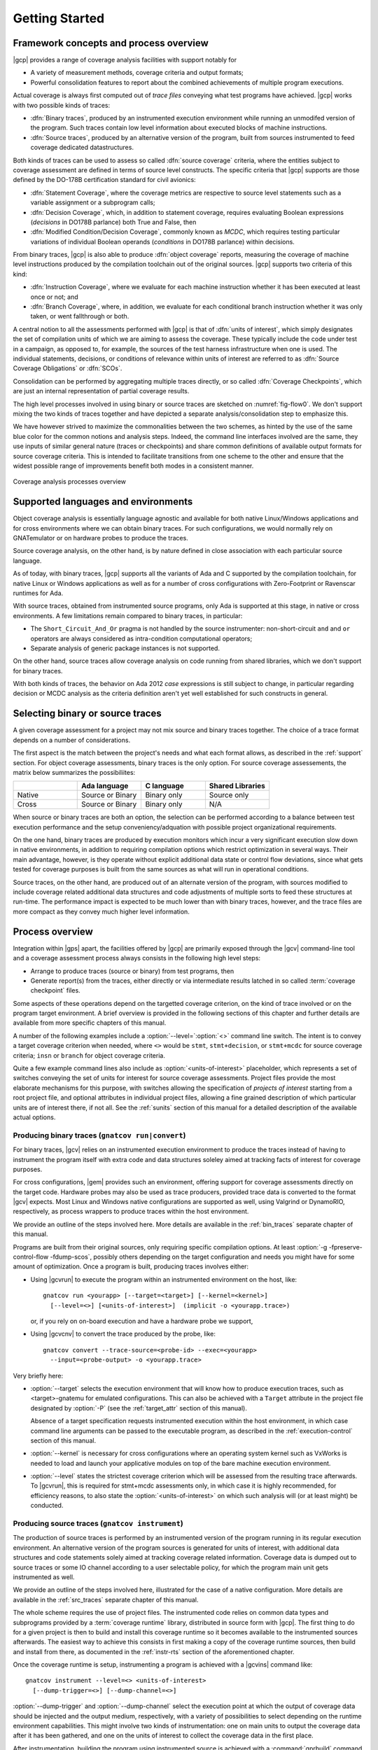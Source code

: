 ***************
Getting Started
***************

Framework concepts and process overview
=======================================

|gcp| provides a range of coverage analysis facilities with support
notably for

- A variety of measurement methods, coverage criteria and output
  formats;

- Powerful consolidation features to report about the combined
  achievements of multiple program executions.

Actual coverage is always first computed out of *trace files* conveying what
test programs have achieved. |gcp| works with two possible kinds of traces:

- :dfn:`Binary traces`, produced by an instrumented execution environment
  while running an unmodifed version of the program. Such traces contain low
  level information about executed blocks of machine instructions.

- :dfn:`Source traces`, produced by an alternative version of the program,
  built from sources instrumented to feed coverage dedicated datastructures.

Both kinds of traces can be used to assess so called :dfn:`source coverage`
criteria, where the entities subject to coverage assessment are defined in
terms of source level constructs. The specific criteria that |gcp| supports
are those defined by the DO-178B certification standard for civil avionics:

- :dfn:`Statement Coverage`, where the coverage metrics are respective to source
  level statements such as a variable assignment or a subprogram calls;

- :dfn:`Decision Coverage`, which, in addition to statement coverage, requires
  evaluating Boolean expressions (*decisions* in DO178B parlance) both True
  and False, then

- :dfn:`Modified Condition/Decision Coverage`, commonly known as *MCDC*, which
  requires testing particular variations of individual Boolean operands
  (*conditions* in DO178B parlance) within decisions.


From binary traces, |gcp| is also able to produce :dfn:`object
coverage` reports, measuring the coverage of machine level
instructions produced by the compilation toolchain out of the original
sources. |gcp| supports two criteria of this kind:

- :dfn:`Instruction Coverage`, where we evaluate for each machine instruction
  whether it has been executed at least once or not; and

- :dfn:`Branch Coverage`, where, in addition, we evaluate for each conditional
  branch instruction whether it was only taken, or went fallthrough or both.

A central notion to all the assessments performed with |gcp| is that of
:dfn:`units of interest`, which simply designates the set of compilation units
of which we are aiming to assess the coverage. These typically include the
code under test in a campaign, as opposed to, for example, the sources of the
test harness infrastructure when one is used. The individual statements,
decisions, or conditions of relevance within units of interest are referred to
as :dfn:`Source Coverage Obligations` or :dfn:`SCOs`.

Consolidation can be performed by aggregating multiple traces
directly, or so called :dfn:`Coverage Checkpoints`, which are just an
internal representation of partial coverage results.

The high level processes involved in using binary or source traces are
sketched on :numref:`fig-flow0`. We don't support mixing the two kinds
of traces together and have depicted a separate analysis/consolidation
step to emphasize this.

We have however strived to maximize the commonalities between the two
schemes, as hinted by the use of the same blue color for the common
notions and analysis steps. Indeed, the command line interfaces
involved are the same, they use inputs of similar general nature
(traces or checkpoints) and share common definitions of available
output formats for source coverage criteria.  This is intended to
facilitate transitions from one scheme to the other and ensure that
the widest possible range of improvements benefit both modes in a
consistent manner.

.. _fig-flow0:
.. figure:: fig_flow0.*
  :align: center

  Coverage analysis processes overview

.. _support:

Supported languages and environments
====================================

Object coverage analysis is essentially language agnostic and available for
both native Linux/Windows applications and for cross environments where we can
obtain binary traces. For such configurations, we would normally rely on
GNATemulator or on hardware probes to produce the traces.

Source coverage analysis, on the other hand, is by nature defined in
close association with each particular source language.

As of today, with binary traces, |gcp| supports all the variants of Ada
and C supported by the compilation toolchain, for native Linux or Windows
applications as well as for a number of cross configurations with
Zero-Footprint or Ravenscar runtimes for Ada.

With source traces, obtained from instrumented source programs, only Ada is
supported at this stage, in native or cross environments. A few limitations
remain compared to binary traces, in particular:

- The ``Short_Circuit_And_Or`` pragma is not handled by the source
  instrumenter: non-short-circuit ``and`` and ``or`` operators are always
  considered as intra-condition computational operators;

- Separate analysis of generic package instances is not supported.

On the other hand, source traces allow coverage analysis on code running from
shared libraries, which we don't support for binary traces.

With both kinds of traces, the behavior on Ada 2012 *case* expressions is
still subject to change, in particular regarding decision or MCDC analysis as
the criteria definition aren't yet well established for such constructs in
general.

.. _selecting_trace_kind:

Selecting binary or source traces
=================================

A given coverage assessment for a project may not mix source and binary traces
together. The choice of a trace format depends on a number of considerations.

The first aspect is the match between the project's needs and what each format
allows, as described in the :ref:`support` section. For object coverage
assessments, binary traces is the only option.  For source coverage
assessements, the matrix below summarizes the possibiliites:

.. list-table::
   :widths: 20 20 20 20
   :header-rows: 1
   :class: table-bordered

   * -
     - Ada language
     - C language
     - Shared Libraries
   * - Native
     - Source or Binary
     - Binary only
     - Source only
   * - Cross
     - Source or Binary
     - Binary only
     - N/A


When source or binary traces are both an option, the selection can be
performed according to a balance between test execution performance and the
setup conveniency/adquation with possible project organizational requirements.

On the one hand, binary traces are produced by execution monitors which incur
a very significant execution slow down in native environments, in addition to
requiring compilation options which restrict optimization in several
ways. Their main advantage, however, is they operate without explicit
additional data state or control flow deviations, since what gets tested for
coverage purposes is built from the same sources as what will run in
operational conditions.

Source traces, on the other hand, are produced out of an alternate version of
the program, with sources modified to include coverage related additional data
structures and code adjustments of multiple sorts to feed these structures at
run-time. The performance impact is expected to be much lower than with binary
traces, however, and the trace files are more compact as they convey much
higher level information.

Process overview
================

Integration within |gps| apart, the facilities offered by |gcp| are primarily
exposed through the |gcv| command-line tool and a coverage assessment process
always consists in the following high level steps:

- Arrange to produce traces (source or binary) from test programs, then

- Generate report(s) from the traces, either directly or via intermediate
  results latched in so called :term:`coverage checkpoint` files.

Some aspects of these operations depend on the targetted coverage criterion,
on the kind of trace involved or on the program target environment. A brief
overview is provided in the following sections of this chapter and further
details are available from more specific chapters of this manual.

A number of the following examples include a :option:`--level=`:option:`<>`
command line switch.  The intent is to convey a target coverage criterion when
needed, where ``<>`` would be ``stmt``, ``stmt+decision``, or ``stmt+mcdc``
for source coverage criteria; ``insn`` or ``branch`` for object coverage
criteria.

Quite a few example command lines also include as
:option:`<units-of-interest>` placeholder, which represents a set of switches
conveying the set of units for interest for source coverage
assessments. Project files provide the most elaborate mechanisms for this
purpose, with switches allowing the specification of *projects of interest*
starting from a root project file, and optional attributes in individual
project files, allowing a fine grained description of which particular units
are of interest there, if not all.  See the :ref:`sunits` section of this
manual for a detailed description of the available actual options.

Producing binary traces (``gnatcov run|convert``)
-------------------------------------------------

For binary traces, |gcv| relies on an instrumented execution environment to
produce the traces instead of having to instrument the program itself with
extra code and data structures soleley aimed at tracking facts of interest for
coverage purposes.

For cross configurations, |gem| provides such an environment, offering support
for coverage assessments directly on the target code. Hardware probes may also
be used as trace producers, provided trace data is converted to the format
|gcv| expects. Most Linux and Windows native configurations are supported as
well, using Valgrind or DynamoRIO, respectively, as process wrappers to
produce traces within the host environment.

We provide an outline of the steps involved here. More details are available
in the :ref:`bin_traces` separate chapter of this manual.

Programs are built from their original sources, only requiring specific
compilation options. At least :option:`-g -fpreserve-control-flow -fdump-scos`,
possibly others depending on the target configuration and needs you might have
for some amount of optimization.
Once a program is built, producing traces involves either:

- Using |gcvrun| to execute the program within an instrumented environment
  on the host, like::

     gnatcov run <yourapp> [--target=<target>] [--kernel=<kernel>]
       [--level=<>] [<units-of-interest>]  (implicit -o <yourapp.trace>)

  or, if you rely on on-board execution and have a hardware probe we support,

- Using |gcvcnv| to convert the trace produced by the probe, like::

    gnatcov convert --trace-source=<probe-id> --exec=<yourapp>
      --input=<probe-output> -o <yourapp.trace>

Very briefly here:

- :option:`--target` selects the execution environment that will know how to
  produce execution traces, such as <target>-gnatemu for emulated
  configurations.  This can also be achieved with a ``Target`` attribute in
  the project file designated by :option:`-P` (see the :ref:`target_attr`
  section of this manual).

  Absence of a target specification requests instrumented execution within the
  host environment, in which case command line arguments can be passed to the
  executable program, as described in the :ref:`execution-control` section of
  this manual.

- :option:`--kernel` is necessary for cross configurations where an operating
  system kernel such as VxWorks is needed to load and launch your applicative
  modules on top of the bare machine execution environment.

- :option:`--level` states the strictest coverage criterion which will be
  assessed from the resulting trace afterwards. To |gcvrun|, this is required
  for stmt+mcdc assessments only, in which case it is highly recommended, for
  efficiency reasons, to also state the :option:`<units-of-interest>` on which
  such analysis will (or at least might) be conducted.

Producing source traces (``gnatcov instrument``)
------------------------------------------------

The production of source traces is performed by an instrumented version of the
program running in its regular execution environment. An alternative version
of the program sources is generated for units of interest, with additional data
structures and code statements solely aimed at tracking coverage related
information. Coverage data is dumped out to source traces or some IO channel
according to a user selectable policy, for which the program main unit gets
instrumented as well.

We provide an outline of the steps involved here, illustrated for the case
of a native configuration. More details are available in the :ref:`src_traces`
separate chapter of this manual.

The whole scheme requires the use of project files. The instrumented code
relies on common data types and subprograms provided by a :term:`coverage
runtime` library, distributed in source form with |gcp|. The first thing to do
for a given project is then to build and install this coverage runtime so it
becomes available to the instrumented sources afterwards. The easiest way to
achieve this consists in first making a copy of the coverage runtime sources, then
build and install from there, as documented in the :ref:`instr-rts` section of
the aforementioned chapter.

Once the coverage runtime is setup, instrumenting a program is achieved
with a |gcvins| command like::

  gnatcov instrument --level=<> <units-of-interest>
    [--dump-trigger=<>] [--dump-channel=<>]


:option:`--dump-trigger` and :option:`--dump-channel` select the execution
point at which the output of coverage data should be injected and the output
medium, respectively, with a variety of possibilities to select depending on
the runtime environment capabilities.  This might involve two kinds of
instrumentation: one on main units to output the coverage data after it has
been gathered, and one on the units of interest to collect the coverage data
in the first place.

After instrumentation, building the program using instrumented source is
achieved with a :command:`gprbuild` command like::

  gprbuild -P<project> --src-subdirs=gnatcov-instr --implicit-with=gnatcov_rts_full.gpr

``GPR_PROJECT_PATH`` should be set to designate the directory where the
coverage runtime has been installed if that is not a place where
:command:`gprbuild` would search by default (such that the GNAT installation
prefix).

The production of coverage data is then simply achieved by executing the
program.

A general property of note here is that instrumentation works
within the context of an existing project structure, just adding alternate
versions of the sources in strategically chosen places. We do not replicate
the entire project tree, not even project files. Instead, the
:option:`--src-subdirs` and :option:`--implicit-with` options combine together
to allow the entire instrumented build to proceed with the original project
files.

Producing reports from traces (``gnatcov coverage``)
----------------------------------------------------

The production of a coverage report can most often be done directly from one
or more traces with |gcvcov|, like::

  gnatcov coverage --level=<> --annotate=<>
    [<units-of-interest>] | [--routines=@<symbols-list>] <trace1> <trace2> ...

- :option:`--annotate` specifies the desired output report format
  (:option:`=report` for a synthetic list of coverage violations,
  :option:`=xcov` for annotated sources in text format, :option:`=dhtml`
  for annotated sources in HTML format, with colors, sortable columns, and
  per-project indexes);

- The :option:`<units-of-interest>` options convey the set of units for which
  the analysis is to be performed;

- :option:`--routines` is specific to the object level criteria, and
  optional in this case. This conveys the set of object symbol names
  on which the analysis should focus, if any.

For source coverage criteria, this interface is the same with source and
binary traces. The presence of multiple traces on the command line requests
the production of a report which combines the coverage achieved by all the
corresponding executions, a process we refer to as :term:`coverage
consolidation`. Consolidation can also be performed using partial/intermediate
result files called :term:`coverage checkpoints`, as explained in more details
in the :ref:`consolidation` chapter of this manual.

Example session, from sources to coverage analysis
==================================================

We start from the very basic Ada package below, with a spec and body in source
files named ``ops.ads`` and ``ops.adb``, exposing a set of very basic named
operations over ``Integer`` objects:

.. code-block:: ada

   package Ops is
     type Op_Kind is (Increment, Decrement);
     procedure Apply (Op : Op_Kind; X : in out Integer);
   end Ops;

   package body Ops is
     procedure Apply (Op : Op_Kind; X : in out Integer) is
     begin
        case Op is
           when Increment => X := X + 1;
           when Decrement => X := X - 1;
        end case;
     end Apply;
   end Ops;

We will analyse the statement coverage achieved by the sample unit
:term:`test driver` below, in ``test_inc.adb``, which exercises the
``Increment`` operation only:

.. code-block:: ada

   with Ops;
   procedure Test_Inc is
     X : Integer := 4;
   begin
     Ops.Apply (Ops.Increment, X);
     pragma Assert (X = 5);
   end Test_Inc;


We will illustrate two basic use cases, one using binary traces produced by
GNATemulator for a cross target, and one using source traces for a native
environment.

Assuming we start from a temporary working directory, with the *ops* sources
in an ``opslib`` subdirectory and the *test* sources in a ``tests``
subdirectory, we will rely for both cases on a couple of project files in the
common working directory:

.. code-block:: ada

  -- code.gpr
  project Code is
    for Source_Dirs use ("opslib");
    for Object_Dir use "obj-" & Project'Name;
  end Code;

  -- tests.gpr
  with "code.gpr";
  project Tests is
    for Source_Dirs use ("tests");
    for Object_Dir use "obj-" & Project'Name;

    for Main use ("test_inc.adb");
  end Tests;


If you wish to experiment with both modes, you should start from separate
working directories to prevent possible intereferences of artifacts from one
mode on the other, as the two schemes are not designed to work together.

Example production of binary traces for a bareboard target
----------------------------------------------------------

We first use the GNAT Pro toolset for ``powerpc-elf`` to build, using
:command:`gprbuild` as follows::

   gprbuild -p --target=powerpc-elf --RTS=zfp-mpc8641 -Ptests.gpr
    -cargs:Ada -gnata -cargs -g -fpreserve-control-flow -fdump-scos

In this particular case:

- :option:`-p` queries the creation of the "obj" object directory if it
  doesn't exist. This is where the object, ALI, and executable files will
  reside.

- :option:`--target` and :option:`--RTS` tell :command:gprbuild which target toolchain
  and runtime library to use. Here, powerpc-elf and a zero-footprint library
  tailored for the ``mpc8641`` GNATemulator board.

- :option:`-Ptests.gpr` :option:`test_inc.adb` designate the project file and
  the main unit to build.

- :option:`-cargs:Ada` sets the Ada specific compilation option and
  :option:`-cargs` sets the more general ones in accordance with the
  guidelines stated earlier.

The build command produces a ``test_inc`` executable in the object
subdirectory, and now we can do::

  gnatcov run --target=powerpc-elf obj-tests/test_inc

This executes the program within the instrumented execution environment, via
GNATemulator, producing a ``test_inc.trace`` binary trace in the current
directory.

Example production of source traces for a native environment
-------------------------------------------------------------

Assuming the coverage runtime is available, the first step consists in
instrumenting the test main program together with its "code" dependency. Here
we request the output of coverage data when the program exits::

    gnatcov instrument -Ptests.gpr --level=stmt --dump-trigger=atexit

Building the instrumented program would then go like::

    gprbuild -f -p -Ptests.gpr --src-subdirs=gnatcov-instr --implicit-with=gnatcov_rts_full.gpr

After which we can simply execute the test program as in::

  obj-tests/test_inc

to produce a ``test_inc.srctrace`` source trace in the current directory.

Example production of a coverage report
---------------------------------------

We can analyse the coverage achieved by either execution using
|gcvcov|, for example with::

  gnatcov coverage --level=stmt --annotate=xcov <trace> -Ptests.gpr

... where ``<trace>`` would be either the source or the binary trace produced
previously. Here, we request:

- A source *statement coverage* assessment with :option:`--level=stmt`,

- An annotated source report in text format with :option:`--annotate=xcov`,

- For the complete set of units involved in the executable, per
  :option:`-Ptests.gpr` and no specification otherwise in the project files.

This produces annotated sources in the project's object directory,
with ``ops.adb.xcov`` quoted below:

.. code-block:: ada

  examples/starter/src/ops.adb:
  67% of 3 lines covered
  Coverage level: stmt
   1 .: package body Ops is
   2 .:    procedure Apply (Op : Op_Kind; X : in out Integer) is
   3 .:    begin
   4 +:       case Op is
   5 +:          when Increment => X := X + 1;
   6 -:          when Decrement => X := X - 1;
   7 .:       end case;
   8 .:    end Apply;
   9 .: end Ops;

The analysis results are visible as ``+`` / ``-`` annotations on source lines,
next to the line numbers. The results we have here indicate proper coverage of
all the statements except the one dealing with a ``Decrement`` operation,
indeed never exercised by our driver.

The command actually also produces reports for ``ops.ads`` and
``test_inc.adb``, even though the latter is not really relevant. Focus on
specific units, excluding the test driver from the analysis closure for
example, can be achieved by adding a ``Coverage`` package to the *tests*
project file, by using :option:`--scos=obj-code/ops.ali` instead of
:option:`-P`, or by adding ``--projects=code.gpr`` to the command line so
units from only this subproject are considered of interest. For source traces,
this could also be incorporated as part of the instrumentation step, as there
is no point in instrumenting the test units for their own coverage
achievements.

Going Further
=============

Beyond the simple cases sketched previously, |gcp| supports advanced
capabilities available for both source and object coverage criteria.

Two examples are *coverage consolidation*, computing results for a set of
execution traces, and *exemption regions*, allowing users to define code
regions for which coverage violations are expected and legitimate.

As another example, the handling of libraries with the instrumentation scheme
requires particular care to prevent re-instrumentation of a library together
with every different test that exercises part of it.

The following chapters in this manual provide many more details on such
topics.
